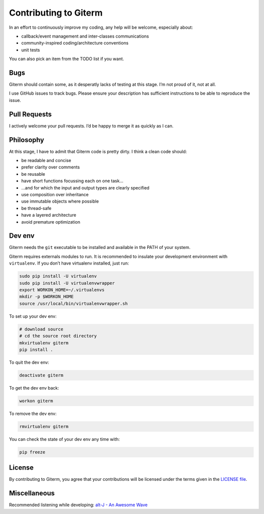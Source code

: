 Contributing to Giterm
======================

In an effort to continuously improve my coding, any help will be
welcome, especially about:

-  callback/event management and inter-classes communications
-  community-inspired coding/architecture conventions
-  unit tests

You can also pick an item from the TODO list if you want.


Bugs
----

Giterm should contain some, as it desperatly lacks of testing at this
stage. I’m not proud of it, not at all.

I use GitHub issues to track bugs. Please ensure your description has
sufficient instructions to be able to reproduce the issue.


Pull Requests
-------------

I actively welcome your pull requests. I’d be happy to merge it as
quickly as I can.


Philosophy
----------

At this stage, I have to admit that Giterm code is pretty dirty. I think
a clean code should:

-  be readable and concise
-  prefer clarity over comments
-  be reusable
-  have short functions focussing each on one task…
-  …and for which the input and output types are clearly specified
-  use composition over inheritance
-  use immutable objects where possible
-  be thread-safe
-  have a layered architecture
-  avoid premature optimization


Dev env
-------

Giterm needs the ``git`` executable to be installed and available in the
PATH of your system.

Giterm requires externals modules to run. It is recommended to
insulate your development environment with ``virtualenv``. If you don’t
have virtualenv installed, just run:

.. code-block:: bash

    sudo pip install -U virtualenv
    sudo pip install -U virtualenvwrapper
    export WORKON_HOME=~/.virtualenvs
    mkdir -p $WORKON_HOME
    source /usr/local/bin/virtualenvwrapper.sh

To set up your dev env:

.. code-block:: bash

    # download source
    # cd the source root directory
    mkvirtualenv giterm
    pip install .

To quit the dev env:

.. code-block:: bash

    deactivate giterm

To get the dev env back:

.. code-block:: bash

    workon giterm

To remove the dev env:

.. code-block:: bash

    rmvirtualenv giterm

You can check the state of your dev env any time with:

.. code-block:: bash

    pip freeze


License
-------

By contributing to Giterm, you agree that your contributions will be
licensed under the terms given in the `LICENSE file`_.


Miscellaneous
-------------

Recommended listening while developing: `alt-J - An Awesome Wave`_


.. _LICENSE file: ./LICENSE
.. _alt-J - An Awesome Wave: https://en.wikipedia.org/wiki/An_Awesome_Wave
